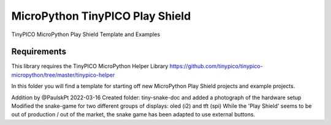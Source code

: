 MicroPython TinyPICO Play Shield
================================

TinyPICO MicroPython Play Shield Template and Examples

Requirements
------------
This library requires the TinyPICO MicroPython Helper Library
https://github.com/tinypico/tinypico-micropython/tree/master/tinypico-helper

In this folder you will find a template for starting off new MicroPython Play Shield projects and example projects.

Addition by @PaulskPt 2022-03-16
Created folder: tiny-snake-doc and added a photograph of the hardware setup
Modified the snake-game for two different groups of displays: oled (i2) and tft (spi)
While the 'Play Shield' seems to be out of production / out of the market,
the snake game has been adapted to use external buttons.
